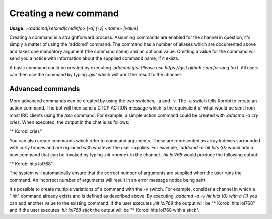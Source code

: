 ======================
Creating a new command
======================

**Usage:** `.<addcmd|setcmd|cmdinfo> [-a] [-v] <name> [value]`

Creating a command is a straightforward process. Assuming commands are enabled for the channel in question, it's simply
a matter of using the 'addcmd' command. The command has a number of aliases which are documented above and takes one
mandatory argument (the command name) and an optional value. Omitting a value for the command will send you a notice
with information about the supplied command name, if it exists.

A basic command could be created by executing `.addcmd gist Please use https://gist.github.com for long text`. All users
can then use the command by typing `.gist` which will print the result to the channel.

Advanced commands
=================

More advanced commands can be created by using the two switches, -a and -v. The -a switch tells Korobi to create an
action command. The bot will then send a CTCP ACTION message which is the equivalent of what would be sent from most
IRC clients using the `/me` command. For example, a simple action command could be created with `.addcmd -a cry cries`.
When executed, the output in the chat is as follows:

"\* Korobi cries"

You can also create commands which refer to command arguments. These are represented as array indexes surrounded with
curly braces and are replaced with whatever the user supplies. For example, `.addcmd -a hit hits {0}` would add a
new command that can be invoked by typing `.hit <name>` in the channel. `.hit lol768` would produce the following
output:

"\* Korobi hits lol768"

The system will automatically ensure that the correct number of arguments are supplied when the user runs the command.
An incorrect number of arguments will result in an error message notice being sent.

It's possible to create multiple variations of a command with the -v switch. For example, consider a channel in which a
".hit" command already exists and is defined as described above. By executing `.addcmd -a -v hit hits {0} with a {1}`
you can add another value to the existing command. if the user executes `.hit lol768` the output will be "\* Korobi
hits lol768" and if the user executes `.hit lol768 stick` the output will be "\* Korobi hits lol768 with a stick".
